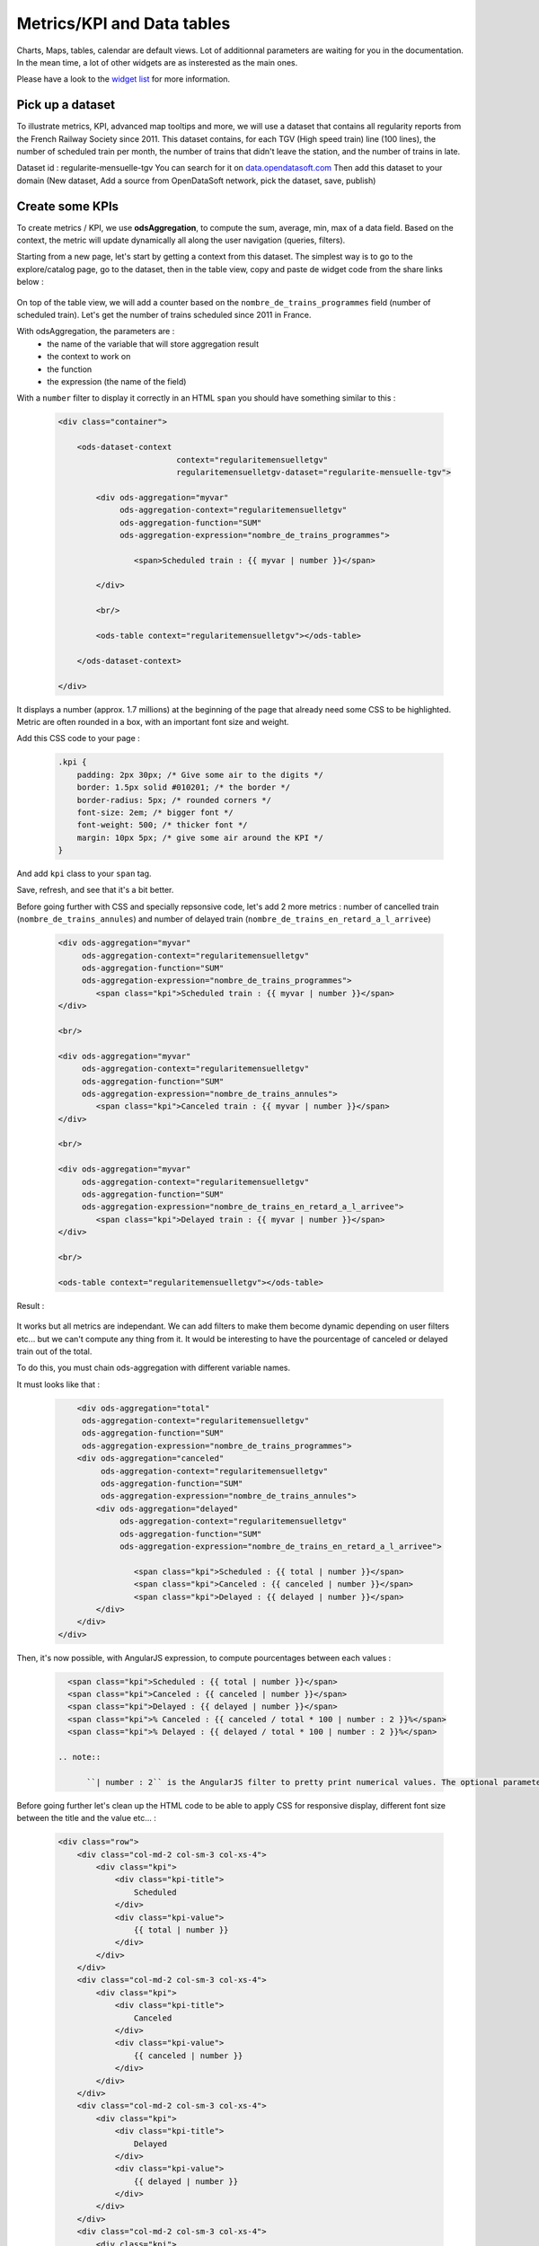 Metrics/KPI and Data tables
================================

Charts, Maps, tables, calendar are default views. Lot of additionnal parameters are waiting for you in the documentation. 
In the mean time, a lot of other widgets are as insterested as the main ones.

Please have a look to the `widget list </editing_pages/integrate_content.html#widgets-list>`_ for more information.


Pick up a dataset
~~~~~~~~~~~~~~~~~

To illustrate metrics, KPI, advanced map tooltips and more, we will use a dataset that contains all regularity reports from the French Railway Society since 2011.
This dataset contains, for each TGV (High speed train) line (100 lines), the number of scheduled train per month, the number of trains that didn't leave the station, and the number of trains in late.

Dataset id : regularite-mensuelle-tgv
You can search for it on `<data.opendatasoft.com>`_
Then add this dataset to your domain (New dataset, Add a source from OpenDataSoft network, pick the dataset, save, publish)


Create some KPIs
~~~~~~~~~~~~~~~~

To create metrics / KPI, we use **odsAggregation**, to compute the sum, average, min, max of a data field. 
Based on the context, the metric will update dynamically all along the user navigation (queries, filters).

Starting from a new page, let's start by getting a context from this dataset.
The simplest way is to go to the explore/catalog page, go to the dataset, then in the table view, copy and paste de widget code from the share links below :

 .. code-blocks:: html

	<ods-dataset-context  
		context="regularitemensuelletgv" 
		regularitemensuelletgv-dataset="regularite-mensuelle-tgv">

	    	<ods-table context="regularitemensuelletgv"></ods-table>

	</ods-dataset-context>

On top of the table view, we will add a counter based on the ``nombre_de_trains_programmes`` field (number of scheduled train).
Let's get the number of trains scheduled since 2011 in France.

With odsAggregation, the parameters are :
 - the name of the variable that will store aggregation result
 - the context to work on
 - the function
 - the expression (the name of the field)

With a ``number`` filter to display it correctly in an HTML ``span`` you should have something similar to this :

 .. code-block:: html

	<div class="container">

	    <ods-dataset-context 
	                         context="regularitemensuelletgv" 
	                         regularitemensuelletgv-dataset="regularite-mensuelle-tgv">

	        <div ods-aggregation="myvar"
	             ods-aggregation-context="regularitemensuelletgv"
	             ods-aggregation-function="SUM"
	             ods-aggregation-expression="nombre_de_trains_programmes">

	                <span>Scheduled train : {{ myvar | number }}</span>

	        </div>

	        <br/>

	        <ods-table context="regularitemensuelletgv"></ods-table>

	    </ods-dataset-context>

	</div>

It displays a number (approx. 1.7 millions) at the beginning of the page that already need some CSS to be highlighted.
Metric are often rounded in a box, with an important font size and weight.

Add this CSS code to your page :

 .. code-block:: css

	.kpi {
	    padding: 2px 30px; /* Give some air to the digits */
	    border: 1.5px solid #010201; /* the border */
	    border-radius: 5px; /* rounded corners */
	    font-size: 2em; /* bigger font */
	    font-weight: 500; /* thicker font */
	    margin: 10px 5px; /* give some air around the KPI */
	}

And add ``kpi`` class to your ``span`` tag.

Save, refresh, and see that it's a bit better.

Before going further with CSS and specially repsonsive code, let's add 2 more metrics : number of cancelled train (``nombre_de_trains_annules``) and number of delayed train (``nombre_de_trains_en_retard_a_l_arrivee``)

 .. code-block:: html

	<div ods-aggregation="myvar"
	     ods-aggregation-context="regularitemensuelletgv"
	     ods-aggregation-function="SUM"
	     ods-aggregation-expression="nombre_de_trains_programmes">
	        <span class="kpi">Scheduled train : {{ myvar | number }}</span>
	</div>

	<br/>

	<div ods-aggregation="myvar"
	     ods-aggregation-context="regularitemensuelletgv"
	     ods-aggregation-function="SUM"
	     ods-aggregation-expression="nombre_de_trains_annules">
	        <span class="kpi">Canceled train : {{ myvar | number }}</span>
	</div>

	<br/>

	<div ods-aggregation="myvar"
	     ods-aggregation-context="regularitemensuelletgv"
	     ods-aggregation-function="SUM"
	     ods-aggregation-expression="nombre_de_trains_en_retard_a_l_arrivee">
	        <span class="kpi">Delayed train : {{ myvar | number }}</span>
	</div>

	<br/>

	<ods-table context="regularitemensuelletgv"></ods-table>

Result :

 .. image:: advanced__kpi-1.png

It works but all metrics are independant. We can add filters to make them become dynamic depending on user filters etc... but we can't compute any thing from it.
It would be interesting to have the pourcentage of canceled or delayed train out of the total.

To do this, you must chain ods-aggregation with different variable names. 

It must looks like that :

 .. code-block:: html

	<div ods-aggregation="total"
         ods-aggregation-context="regularitemensuelletgv"
         ods-aggregation-function="SUM"
         ods-aggregation-expression="nombre_de_trains_programmes">
        <div ods-aggregation="canceled"
             ods-aggregation-context="regularitemensuelletgv"
             ods-aggregation-function="SUM"
             ods-aggregation-expression="nombre_de_trains_annules">
            <div ods-aggregation="delayed"
                 ods-aggregation-context="regularitemensuelletgv"
                 ods-aggregation-function="SUM"
                 ods-aggregation-expression="nombre_de_trains_en_retard_a_l_arrivee">
                    
                    <span class="kpi">Scheduled : {{ total | number }}</span>
                    <span class="kpi">Canceled : {{ canceled | number }}</span>
                    <span class="kpi">Delayed : {{ delayed | number }}</span>
            </div>
        </div>
    </div>

Then, it's now possible, with AngularJS expression, to compute pourcentages between each values :

 .. code-block:: html

    <span class="kpi">Scheduled : {{ total | number }}</span>
    <span class="kpi">Canceled : {{ canceled | number }}</span>
    <span class="kpi">Delayed : {{ delayed | number }}</span>
    <span class="kpi">% Canceled : {{ canceled / total * 100 | number : 2 }}%</span>
    <span class="kpi">% Delayed : {{ delayed / total * 100 | number : 2 }}%</span>
 
  .. note::

	``| number : 2`` is the AngularJS filter to pretty print numerical values. The optional parameter ``2`` is to limit to only 2 decimals

Before going further let's clean up the HTML code to be able to apply CSS for responsive display, different font size between the title and the value etc... :

 .. code-block:: html

	<div class="row">
	    <div class="col-md-2 col-sm-3 col-xs-4">
	        <div class="kpi">
	            <div class="kpi-title">
	                Scheduled
	            </div>
	            <div class="kpi-value">
	                {{ total | number }}
	            </div>
	        </div>
	    </div>
	    <div class="col-md-2 col-sm-3 col-xs-4">
	        <div class="kpi">
	            <div class="kpi-title">
	                Canceled
	            </div>
	            <div class="kpi-value">
	                {{ canceled | number }}
	            </div>
	        </div>
	    </div>
	    <div class="col-md-2 col-sm-3 col-xs-4">
	        <div class="kpi">
	            <div class="kpi-title">
	                Delayed
	            </div>
	            <div class="kpi-value">
	                {{ delayed | number }}
	            </div>
	        </div>
	    </div>
	    <div class="col-md-2 col-sm-3 col-xs-4">
	        <div class="kpi">
	            <div class="kpi-title">
	                % Canceled
	            </div>
	            <div class="kpi-value">
	                {{ canceled / total * 100 | number : 2 }}<span class="kpi-value-unit"> %</span>
	            </div>
	        </div>
	    </div>
	    <div class="col-md-2 col-sm-3 col-xs-4">
	        <div class="kpi">
	            <div class="kpi-title">
	                % Delayed

	            </div>
	            <div class="kpi-value">
	                {{ delayed / total * 100 | number : 2 }}<span class="kpi-value-unit"> %</span>
	            </div>
	        </div>
	    </div>
	    <div class="col-md-2 col-sm-3 col-xs-4">
	        <div class="kpi">

	            <div class="kpi-title">
	                On time
	            </div>
	            <div class="kpi-value">
	                {{ total - delayed - canceled | number }}
	            </div>
	        </div>
	    </div>
	</div>

And replace the CSS :

 .. code-block:: css

	.kpis {
	    display: inline-flex;
	}

	.kpi {
	    text-align: center;

	    padding: 5px 0px;
	    margin-bottom: 10px;
	    height: 70px;
	    
	    border: 1.5px solid #010201; /* the border */
	    border-radius: 5px; /* rounded corners */
	}

	.kpi-title {
	    font-size: 1em; /* bigger font */
	    font-weight: 400; /* thicker font */
	}

	.kpi-value {
	    font-size: 2em; /* bigger font */
	    font-weight: 500; /* thicker font */
	}

	.kpi-value-unit {
	    font-size: 1.5rem; /* bigger font */
	    font-weight: 400; /* thicker font */
	}


Save, refresh, see : 

 .. image:: advanced__kpi-2.png



Colorize your KPI - ng-class
~~~~~~~~~~~~~~~~~~~~~~~~~~~~

``ng-class`` directive is very conveniant when an HTML element must be styled depending on a value, the context, an expression or all other dynamic things that can be used in AngularJS expression.

For exemple, to define a threshold on our metrics, green if the pourcentage of canceled trains is below 0,20% and red is it's bigger, add this to your element :

 .. code-block:: html

	<div class="col-md-2 col-sm-3 col-xs-4">
	    <div class="kpi" ng-class="{'good' : canceled / total * 100 < 0.2, 'bad' : canceled / total * 100 >= 0.2}">
	        <div class="kpi-title">
	            % Canceled
	        </div>
	        <div class="kpi-value">
	            {{ canceled / total * 100 | number : 2 }}<span class="kpi-value-unit"> %</span>
	        </div>
	    </div>
	</div>


And this CSS :

 .. code-block:: css

	.good {
	    color: #55cd61;
	    border-color: #55cd61;
	}

	.medium {
	    color: #ff9c22;
	    border-color: #ff9c22;
	}

	.bad {
	    color: #e50000;
	    border-color: #e50000;
	}


Save, refresh, and see that our metrics is now red (the `bad` CSS class is used)

To clearly see the dynamic behavior, let's add some filters on the left of the table (on the second line). To do so :
 - add a ``div`` with the ``row`` class to surround the table
 - add a ``div`` with ``col-md-9`` around the table
 - add a ``ods-facets`` widgets with 2 ``ods-facet`` for filters ``date`` and ``depart``
 - surround ``ods-facets`` with a ``div`` styled with ``col-md-3``
 - optionnaly add some ``ods-box`` styled ``div`` to surround blocks with a white background

 It should looks like this :

 .. code-block:: html

	<div class="row">
	    <div class="col-md-3">
	        <div class="ods-box">
	            <ods-facets context="regularitemensuelletgv">
	                <h2>
	                    Date
	                </h2>
	                <ods-facet name="date"></ods-facet>
	                <h2>
	                    Origin station
	                </h2>
	                <ods-facet name="depart"></ods-facet>
	            </ods-facets>
	        </div>
	    </div>
	    <div class="col-md-9">
	        <div class="ods-box">
	            <ods-table context="regularitemensuelletgv"></ods-table>                
	        </div>
	    </div>
	</div>

Save, refresh, and see how it behave when filters are selected, In 2013, Paris EST Station had less than 0,20% of canceled train. Have it a look.

 .. image:: advanced__kpi-ngclass-1.png
 .. image:: advanced__kpi-ngclass-2.png

 .. note::

	``ng-class`` syntax is, surround by brackets, the CSS class in quotes followed by ``:`` then the AngularJS expression :
		``{ 'CSS class' : AngularJS expression, ... }``
	
	Several classes and expression can be specified, all the expressions will be tested, from left to right.


Compare with filters : highlight differences with colors
~~~~~~~~~~~~~~~~~~~~~~~~~~~~~~~~~~~~~~~~~~~~~~~~~~~~~~~~~~~~~~~~~~~~~~~~

It's interresting to compare the full dataset, and a filtered view by the user and see if the metrics (specially pourcentages) are differents, bigger or smaller.

The plan is to have 2 contexts, one that will represent the full dataset, and one that can be filtered by the user.
Once a filter is applied, if the metric is bigger or smaller that the full dataset metric, it will be highlighted by a color.

To do so, you will need :
 - a secondary context
 - plug ``ods-filters`` and ``ods-table`` on this secondary context
 - compute the same metrics for both contexts
 - add the secondary metric IF and ONLY IF a filter is selected
 - configure the ``ng-class`` to compare full and filtered metric

Let's go. 

Two contexts, one dataset :

 .. code-block:: html

    <ods-dataset-context 
                         context="regularitemensuelletgv,regularitemensuelletgvfiltered" 
                         regularitemensuelletgv-dataset="regularite-mensuelle-tgv"
                         regularitemensuelletgvfiltered-dataset="regularite-mensuelle-tgv">

Metrics full blocks should looks like this now :

 .. code-block:: html

	<div ods-aggregation="total"
	     ods-aggregation-context="regularitemensuelletgv"
	     ods-aggregation-function="SUM"
	     ods-aggregation-expression="nombre_de_trains_programmes">
	    <div ods-aggregation="canceled"
	         ods-aggregation-context="regularitemensuelletgv"
	         ods-aggregation-function="SUM"
	         ods-aggregation-expression="nombre_de_trains_annules">
	        <div ods-aggregation="delayed"
	             ods-aggregation-context="regularitemensuelletgv"
	             ods-aggregation-function="SUM"
	             ods-aggregation-expression="nombre_de_trains_en_retard_a_l_arrivee">

	            <div ods-aggregation="totalfiltered"
	                 ods-aggregation-context="regularitemensuelletgvfiltered"
	                 ods-aggregation-function="SUM"
	                 ods-aggregation-expression="nombre_de_trains_programmes">
	                <div ods-aggregation="canceledfiltered"
	                     ods-aggregation-context="regularitemensuelletgvfiltered"
	                     ods-aggregation-function="SUM"
	                     ods-aggregation-expression="nombre_de_trains_annules">
	                    <div ods-aggregation="delayedfiltered"
	                         ods-aggregation-context="regularitemensuelletgvfiltered"
	                         ods-aggregation-function="SUM"
	                         ods-aggregation-expression="nombre_de_trains_en_retard_a_l_arrivee">

	                        <div class="row">
	                            <div class="col-md-2 col-sm-3 col-xs-4">
	                                <div class="kpi">
	                                    <div class="kpi-title">
	                                        Scheduled
	                                    </div>
	                                    <div class="kpi-value">
	                                        {{ totalfiltered | number }}
	                                    </div>
	                                    <div class="kpi-value-reference">
	                                        ({{ total | number }})
	                                    </div>
	                                </div>
	                            </div>
	                            <div class="col-md-2 col-sm-3 col-xs-4">
	                                <div class="kpi">
	                                    <div class="kpi-title">
	                                        Canceled
	                                    </div>
	                                    <div class="kpi-value">
	                                        {{ canceledfiltered | number }}
	                                    </div>
	                                    <div class="kpi-value-reference">
	                                        ({{ canceled | number }})
	                                    </div>
	                                </div>
	                            </div>
	                            <div class="col-md-2 col-sm-3 col-xs-4">
	                                <div class="kpi">
	                                    <div class="kpi-title">
	                                        Delayed
	                                    </div>
	                                    <div class="kpi-value">
	                                        {{ delayedfiltered | number }}
	                                    </div>
	                                    <div class="kpi-value-reference">
	                                        ({{ delayed | number }})
	                                    </div>
	                                </div>
	                            </div>
	                            <div class="col-md-2 col-sm-3 col-xs-4">
	                                <div class="kpi">
	                                    <div class="kpi-title">
	                                        % Canceled
	                                    </div>
	                                    <div class="kpi-value">
	                                        {{ canceledfiltered / totalfiltered * 100 | number : 2 }}<span class="kpi-value-unit"> %</span>
	                                    </div>
	                                    <div class="kpi-value-reference">
	                                        ({{ canceled / total * 100 | number : 2 }}<span class="kpi-value-unit"> %</span>)
	                                    </div>
	                                </div>
	                            </div>
	                            <div class="col-md-2 col-sm-3 col-xs-4">
	                                <div class="kpi">
	                                    <div class="kpi-title">
	                                        % Delayed

	                                    </div>
	                                    <div class="kpi-value">
	                                        {{ delayedfiltered / totalfiltered * 100 | number : 2 }}<span class="kpi-value-unit"> %</span>
	                                    </div>
	                                    <div class="kpi-value-reference">
	                                        ({{ delayed / total * 100 | number : 2 }}<span class="kpi-value-unit"> %</span>)
	                                    </div>
	                                </div>
	                            </div>
	                            <div class="col-md-2 col-sm-3 col-xs-4">
	                                <div class="kpi">
	                                    <div class="kpi-title">
	                                        On time
	                                    </div>
	                                    <div class="kpi-value">
	                                        {{ totalfiltered - delayedfiltered - canceledfiltered | number }}
	                                    </div>
	                                    <div class="kpi-value-reference">
	                                        ({{ total - delayed - canceled | number }})
	                                    </div>
	                                </div>
	                            </div>
	                        </div>
	                    </div>
	                </div>
	            </div>
	        </div>
	    </div>
	</div>


Adapt CSS by updating or adding these classes :

 .. code-block:: css

	.kpi {
	    ...
	    height: 90px;
	    ...
	}

	.kpi-value-reference {
	    font-size: 1em; /* bigger font */
	    font-weight: 400; /* thicker font */
	}

	.kpi-value-unit {
	    font-size: 0.7em; /* bigger font */
	    ...
	}


Finally, let's colorize % delayed and % canceled metrics, if the filtered result is bigger than the total average, show it in red, else, if it's smaller (better) show it in green.

 .. code-block:: html

	<div class="col-md-2 col-sm-3 col-xs-4">
	    <div class="kpi" ng-class="{
	                               'good': (canceledfiltered / totalfiltered * 100) < (canceled / total * 100),
	                               'bad': (canceledfiltered / totalfiltered * 100) > (canceled / total * 100),
	                               }">
	        <div class="kpi-title">
	            % Canceled
	        </div>
	        <div class="kpi-value">
	            {{ canceledfiltered / totalfiltered * 100 | number : 2 }}<span class="kpi-value-unit"> %</span>
	        </div>
	        <div class="kpi-value-reference">
	            ({{ canceled / total * 100 | number : 2 }}<span class="kpi-value-unit"> %</span>)
	        </div>
	    </div>
	</div>
	<div class="col-md-2 col-sm-3 col-xs-4">
	    <div class="kpi" ng-class="{
	                               'good': (delayedfiltered / totalfiltered * 100) < (delayed / total * 100),
	                               'bad': (delayedfiltered / totalfiltered * 100) > (delayed / total * 100),
	                               }">
	        <div class="kpi-title">
	            % Delayed

	        </div>
	        <div class="kpi-value">
	            {{ delayedfiltered / totalfiltered * 100 | number : 2 }}<span class="kpi-value-unit"> %</span>
	        </div>
	        <div class="kpi-value-reference">
	            ({{ delayed / total * 100 | number : 2 }}<span class="kpi-value-unit"> %</span>)
	        </div>
	    </div>
	</div>

Save, refresh, and test with year 2015 :

 .. image:: advanced__kpi-ngclass-3.png


Create a data table
~~~~~~~~~~~~~~~~~~~

``odsAnalysis`` get the analysis of one or several aggregation for each values if a field.
It can be seen exactly like a chart, but instead of displaying curves, columns or pies, odsAnalysis returns each values, and you are free to display them in a table or other expression.

First, we will test the result by seting up the correct analysis in the analysis tab of the dataset.
What could be interresting is to display the table of the top 10 regularity stations.
To do so :
 - X axis : "départ" (origin station)
 - 4 series :
 	- AVG Regularity (`Régularité`)
 	- AVG Number of shceduled train (`nombre_de_trains_programmes`)
 	- AVG Number of canceled train (`nombre_de_trains_annules`)
 	- AVG Number of delayed train (`nombre_de_trains_en_retard_a_l_arrivee`)
 - sort by regularity serie
 - Number of point : 10 max

 .. image:: advanced__data-table-1.png

The aim is to reproduce this exact analysis with ``odsAnalysis``. As a reminder, please visit the documentation `here <http://opendatasoft.github.io/ods-widgets/docs/#/api/ods-widgets.directive:odsAnalysis>`_

``odsAnalysis`` parameters :
 - ods-analysis : the name of the variable
 - ods-analysis-context : the context to work on
 - ods-analysis-max : 10 elements max
 - ods-analysis-x : the field to work on (all aggregation will be computed for each values of this field)
 - ods-analysis-serie-xxx : define a serie called xxx based on an expression (the field) and a function (AVG, MAX, MIN, SUM etc...)
 - ods-analysis-sort : sort on a serie by providing the name or -name to invert the sorting



Before jumping into the code (HTML) have a look to the result stored into the variable :

 .. code-block:: html

	<div class="row">
	    <div ods-analysis="results"
	         ods-analysis-context="regularitemensuelletgvfiltered"
	         ods-analysis-max="10"
	         ods-analysis-x="depart"
	         ods-analysis-serie-regularity="AVG(regularite)"
	         ods-analysis-serie-scheduled="AVG(nombre_de_trains_programmes)"
	         ods-analysis-serie-canceled="AVG(nombre_de_trains_annules)"
	         ods-analysis-serie-delayed="AVG(nombre_de_trains_en_retard_a_l_arrivee)"
	         ods-analysis-sort="regularity"
	         >
	        {{ results }}
	    </div>
	</div>

Pretty print the json block :

 .. code-block:: json

	{  
	   "results":[  
	      {  
	         "scheduled":97.37288135593221,
	         "canceled":0.2033898305084746,
	         "regularity":94.60508474576272,
	         "delayed":5.288135593220339,
	         "x":"ST MALO"
	      },
	      {  
	         "scheduled":283.728813559322,
	         "canceled":1.2203389830508475,
	         "regularity":94.28813559322033,
	         "delayed":16.135593220338983,
	         "x":"NANCY"
	      },
	      . . . 7 others . . .
	      {  
	         "scheduled":160.64406779661016,
	         "canceled":0.559322033898305,
	         "regularity":92.61186440677963,
	         "delayed":11.677966101694915,
	         "x":"QUIMPER"
	      }
	   ]
	}

We have a results json list, each block has an x value, the origin station, and 4 aggregations/values that correspond to our series.
AngularJS directive ``ng-repeat`` allow to iterate over the ``results`` list. For each element, we print a new line in the table.


 .. code-block:: html

	<div ods-analysis="tgvanalysis"
	     ods-analysis-context="regularitemensuelletgvfiltered"
	     ods-analysis-max="10"
	     ods-analysis-x="depart"
	     ods-analysis-serie-regularity="AVG(regularite)"
	     ods-analysis-serie-scheduled="AVG(nombre_de_trains_programmes)"
	     ods-analysis-serie-canceled="AVG(nombre_de_trains_annules)"
	     ods-analysis-serie-delayed="AVG(nombre_de_trains_en_retard_a_l_arrivee)"
	     ods-analysis-sort="regularity"
	     >
	    <table id="top10">
	        <thead>
	            <tr>
	                <td>Position</td>
	                <td>Train station</td>
	                <td>Regularity</td>
	                <td>Scheduled</td>
	                <td>Canceled</td>
	                <td>Delayed</td>
	            </tr>
	        </thead>
	        <tbody>
	            <tr ng-repeat="(i, result) in tgvanalysis.results">
	                <td>
	                    {{ i + 1 }}
	                </td>
	                <td>
	                    {{ result.x }}
	                </td>
	                <td>
	                    {{ result.regularity | number : 2 }}
	                </td>
	                <td>
	                    {{ result.scheduled | number : 2 }}
	                </td>
	                <td>
	                    {{ result.canceled | number : 2 }}
	                </td>
	                <td>
	                    {{ result.delayed | number : 2 }}
	                </td>
	            </tr>
	        </tbody>  
	    </table>
	</div>


Some CSS to render the HTML table nicely :

 .. code-block:: css

	#top10 {
	    margin: 20px auto;
	}

	#top10 thead > tr {
	    background-color: #007396;
	    color: white;
	}

	#top10 td {
	    min-width: 100px;
	    padding: 3px 10px;
	    text-align: center;
	}

	#top10 tr:nth-child(even) {
	    background-color: #ededed;
	}

	#top10 tr:hover{
	    background-color:#ccc;
	}


Save, refresh, play with filters :

 .. image:: advanced__data-table-2.png

